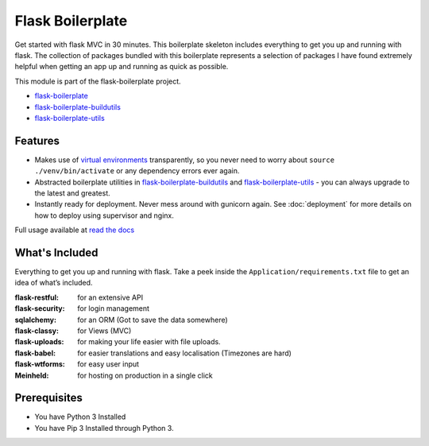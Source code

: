 Flask Boilerplate
================================================

Get started with flask MVC in 30 minutes. This boilerplate skeleton includes everything to get you up and running with flask. The collection of packages bundled with this boilerplate represents a selection of packages I have found extremely helpful when getting an app up and running as quick as possible.

This module is part of the flask-boilerplate project.

- `flask-boilerplate <https://github.com/nickw444/Flask-Boilerplate>`_
- `flask-boilerplate-buildutils <https://github.com/nickw444/flask-boilerplate-buildutils>`_
- `flask-boilerplate-utils <https://github.com/nickw444/flask-boilerplate-utils>`_


Features
*******************
- Makes use of `virtual environments <http://docs.python-guide.org/en/latest/dev/virtualenvs/>`_ transparently, so you never need to worry about ``source ./venv/bin/activate`` or any dependency errors ever again.
- Abstracted boilerplate utilities in `flask-boilerplate-buildutils <http://flask-boilerplate-buildutils.readthedocs.org/en/latest/>`_ and `flask-boilerplate-utils <http://flask-boilerplate-utils.readthedocs.org/en/latest/>`_  - you can always upgrade to the latest and greatest.
- Instantly ready for deployment. Never mess around with gunicorn again. See :doc:`deployment` for more details on how to deploy using supervisor and nginx.


Full usage available at `read the docs <http://flask-boilerplate.readthedocs.org/en/latest/>`_

What's Included
*******************

Everything to get you up and running with flask. Take a peek inside the
``Application/requirements.txt`` file to get an idea of what’s included.

:flask-restful:         for an extensive API
:flask-security:        for login management
:sqlalchemy:      for an ORM (Got to save the data somewhere)
:flask-classy:          for Views (MVC)
:flask-uploads:         for making your life easier with file uploads.
:flask-babel:           for easier translations and easy localisation (Timezones are hard)
:flask-wtforms:         for easy user input
:Meinheld:   for hosting on production in a single click


Prerequisites
*********************************
- You have Python 3 Installed
- You have Pip 3 Installed through Python 3.
